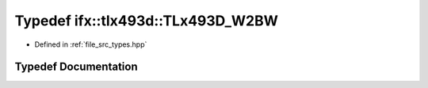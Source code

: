 .. _exhale_typedef_types_8hpp_1a2607b670a495445641cefa695721ecb9:

Typedef ifx::tlx493d::TLx493D_W2BW
==================================

- Defined in :ref:`file_src_types.hpp`


Typedef Documentation
---------------------


.. doxygentypedef:: ifx::tlx493d::TLx493D_W2BW
   :project: XENSIV 3D Magnetic Sensors Arduino Library